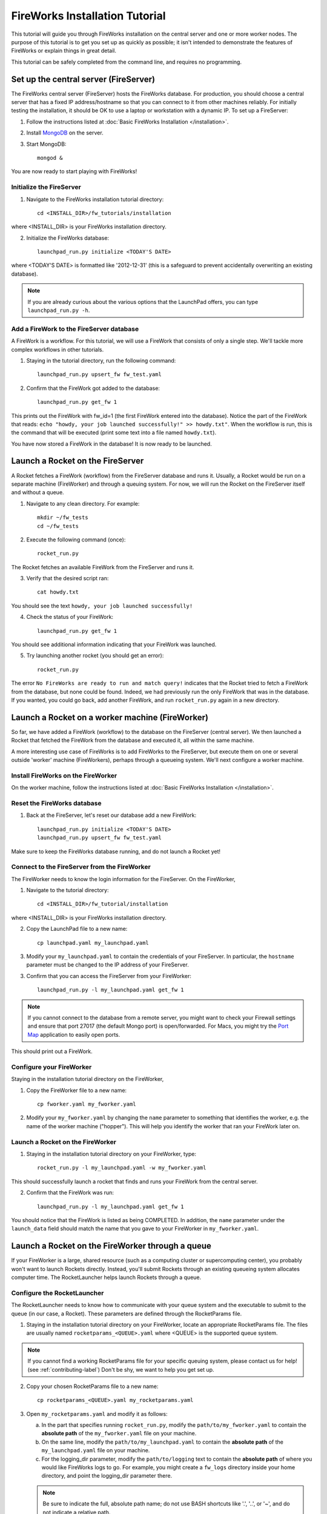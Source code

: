 ===============================
FireWorks Installation Tutorial
===============================

This tutorial will guide you through FireWorks installation on the central server and one or more worker nodes. The purpose of this tutorial is to get you set up as quickly as possible; it isn't intended to demonstrate the features of FireWorks or explain things in great detail.

This tutorial can be safely completed from the command line, and requires no programming.

Set up the central server (FireServer)
======================================

The FireWorks central server (FireServer) hosts the FireWorks database. For production, you should choose a central server that has a fixed IP address/hostname so that you can connect to it from other machines reliably. For initially testing the installation, it should be OK to use a laptop or workstation with a dynamic IP. To set up a FireServer:

1. Follow the instructions listed at :doc:`Basic FireWorks Installation </installation>`.

2. Install `MongoDB <http://www.mongodb.org>`_ on the server.

3. Start MongoDB::

    mongod &

You are now ready to start playing with FireWorks!

Initialize the FireServer
-------------------------

1. Navigate to the FireWorks installation tutorial directory::

    cd <INSTALL_DIR>/fw_tutorials/installation

where <INSTALL_DIR> is your FireWorks installation directory.
 
2. Initialize the FireWorks database::

    launchpad_run.py initialize <TODAY'S DATE>

where <TODAY'S DATE> is formatted like '2012-12-31' (this is a safeguard to prevent accidentally overwriting an existing database).

.. note:: If you are already curious about the various options that the LaunchPad offers, you can type ``launchpad_run.py -h``.

Add a FireWork to the FireServer database
-----------------------------------------

A FireWork is a workflow. For this tutorial, we will use a FireWork that consists of only a single step. We'll tackle more complex workflows in other tutorials.

1. Staying in the tutorial directory, run the following command::

    launchpad_run.py upsert_fw fw_test.yaml

2. Confirm that the FireWork got added to the database::

    launchpad_run.py get_fw 1

This prints out the FireWork with fw_id=1 (the first FireWork entered into the database). Notice the part of the FireWork that reads: ``echo "howdy, your job launched successfully!" >> howdy.txt"``. When the workflow is run, this is the command that will be executed (print some text into a file named ``howdy.txt``).

You have now stored a FireWork in the database! It is now ready to be launched.

Launch a Rocket on the FireServer
=================================

A Rocket fetches a FireWork (workflow) from the FireServer database and runs it. Usually, a Rocket would be run on a separate machine (FireWorker) and through a queuing system. For now, we will run the Rocket on the FireServer itself and without a queue.

1. Navigate to any clean directory. For example::

    mkdir ~/fw_tests
    cd ~/fw_tests
    
2. Execute the following command (once)::

    rocket_run.py
    
The Rocket fetches an available FireWork from the FireServer and runs it.

3. Verify that the desired script ran::

    cat howdy.txt
    
You should see the text ``howdy, your job launched successfully!``

4. Check the status of your FireWork::

    launchpad_run.py get_fw 1
    
You should see additional information indicating that your FireWork was launched.

5. Try launching another rocket (you should get an error)::   

    rocket_run.py

The error ``No FireWorks are ready to run and match query!`` indicates that the Rocket tried to fetch a FireWork from the database, but none could be found. Indeed, we had previously run the only FireWork that was in the database. If you wanted, you could go back, add another FireWork, and run ``rocket_run.py`` again in a new directory.

Launch a Rocket on a worker machine (FireWorker)
=================================================

So far, we have added a FireWork (workflow) to the database on the FireServer (central server). We then launched a Rocket that fetched the FireWork from the database and executed it, all within the same machine.

A more interesting use case of FireWorks is to add FireWorks to the FireServer, but execute them on one or several outside 'worker' machine (FireWorkers), perhaps through a queueing system. We'll next configure a worker machine.

Install FireWorks on the FireWorker
-----------------------------------

On the worker machine, follow the instructions listed at :doc:`Basic FireWorks Installation </installation>`.

Reset the FireWorks database
----------------------------

1. Back at the FireServer, let's reset our database add a new FireWork::

    launchpad_run.py initialize <TODAY'S DATE>
    launchpad_run.py upsert_fw fw_test.yaml

Make sure to keep the FireWorks database running, and do not launch a Rocket yet!

Connect to the FireServer from the FireWorker
---------------------------------------------

The FireWorker needs to know the login information for the FireServer. On the FireWorker,

1. Navigate to the tutorial directory::

    cd <INSTALL_DIR>/fw_tutorial/installation

where <INSTALL_DIR> is your FireWorks installation directory.

2. Copy the LaunchPad file to a new name::

    cp launchpad.yaml my_launchpad.yaml
    
3. Modify your ``my_launchpad.yaml`` to contain the credentials of your FireServer. In particular, the ``hostname`` parameter must be changed to the IP address of your FireServer.

3. Confirm that you can access the FireServer from your FireWorker::

    launchpad_run.py -l my_launchpad.yaml get_fw 1
    
.. note:: If you cannot connect to the database from a remote server, you might want to check your Firewall settings and ensure that port 27017 (the default Mongo port) is open/forwarded. For Macs, you might try the `Port Map <http://www.codingmonkeys.de/portmap/>`_ application to easily open ports.

This should print out a FireWork.

Configure your FireWorker
-------------------------

Staying in the installation tutorial directory on the FireWorker,

1. Copy the FireWorker file to a new name::

    cp fworker.yaml my_fworker.yaml

2. Modify your ``my_fworker.yaml`` by changing the ``name`` parameter to something that identifies the worker, e.g. the name of the worker machine ("hopper"). This will help you identify the worker that ran your FireWork later on.

Launch a Rocket on the FireWorker
---------------------------------

1. Staying in the installation tutorial directory on your FireWorker, type::

    rocket_run.py -l my_launchpad.yaml -w my_fworker.yaml

This should successfully launch a rocket that finds and runs your FireWork from the central server.

2. Confirm that the FireWork was run::

    launchpad_run.py -l my_launchpad.yaml get_fw 1

You should notice that the FireWork is listed as being COMPLETED. In addition, the ``name`` parameter under the ``launch_data`` field should match the name that you gave to your FireWorker in ``my_fworker.yaml``.


Launch a Rocket on the FireWorker through a queue
=================================================

If your FireWorker is a large, shared resource (such as a computing cluster or supercomputing center), you probably won't want to launch Rockets directly. Instead, you'll submit Rockets through an existing queueing system allocates computer time. The RocketLauncher helps launch Rockets through a queue.

Configure the RocketLauncher
----------------------------

The RocketLauncher needs to know how to communicate with your queue system and the executable to submit to the queue (in our case, a Rocket). These parameters are defined through the RocketParams file.

1. Staying in the installation tutorial directory on your FireWorker, locate an appropriate RocketParams file. The files are usually named ``rocketparams_<QUEUE>.yaml`` where <QUEUE> is the supported queue system.

.. note:: If you cannot find a working RocketParams file for your specific queuing system, please contact us for help! (see :ref:`contributing-label`) Don't be shy, we want to help you get set up.

2. Copy your chosen RocketParams file to a new name::

    cp rocketparams_<QUEUE>.yaml my_rocketparams.yaml
    
3. Open ``my_rocketparams.yaml`` and modify it as follows:

   a. In the part that specifies running ``rocket_run.py``, modify the ``path/to/my_fworker.yaml`` to contain the **absolute path** of the ``my_fworker.yaml`` file on your machine.

   b. On the same line, modify the ``path/to/my_launchpad.yaml`` to contain the **absolute path** of the ``my_launchpad.yaml`` file on your machine.
   
   c. For the logging_dir parameter, modify the ``path/to/logging`` text to contain the **absolute path** of where you would like FireWorks logs to go. For example, you might create a ``fw_logs`` directory inside your home directory, and point the logging_dir parameter there.
   
   .. note:: Be sure to indicate the full, absolute path name; do not use BASH shortcuts like '.', '..', or '~', and do not indicate a relative path.

4. Try submitting a job using the command::

    rocket_launcher_run.py singleshot my_rocketparams.yaml

7. This should have submitted a job to the queue in the current directory. You can read the log files in the logging directory, and/or check the status of your queue to ensure your job appeared.

8. After your queue manager runs your job, you should see the file ``howdy.txt`` in the current directory.

If everything ran successfully, congratulations! You just executed a complicated sequence of instructions:

   a. The RocketLauncher submitted a script containing a Rocket to your queue manager
   b. Your queue manager executed the Rocket when resources were ready
   c. The Rocket fetched a FireWork from the FireServer and ran the specification inside
   

Adding more power: using rapid-fire mode
========================================

While launching a single job to a queue is nice, a more powerful use case is to submit a large number of jobs at once, or to maintain a certain number of jobs in the queue. The RocketLauncher can be run in a "rapid-fire" mode that provides these features.

Reset the FireWorks database
----------------------------

1. Back at the FireServer, let's reset our database add **three** new FireWorks::

    launchpad_run.py initialize <TODAY'S DATE>
    launchpad_run.py upsert_fw fw_test.yaml
    launchpad_run.py upsert_fw fw_test.yaml
    launchpad_run.py upsert_fw fw_test.yaml

2. Confirm that you have three FireWorks total::

    launchpad_run.py get_fw_ids
    
You should get back an array containing three FireWork ids.

Unleash rapid-fire mode
-----------------------

Switching to your FireWorker,

1. Navigate to a clean testing directory on the FireWorker::

    mkdir ~/rapidfire_tests
    cd ~/rapidfire_tests
    
2. Copy your RocketParams file to this testing directory::

    cp <PATH_TO_MY_ROCKET_PARAMS> .

where <PATH_TO_MY_ROCKET_PARAMS> is the path to ``my_rocketparams.yaml`` file that you created in the previous section.

3. Looking inside ``my_rocketparams.yaml``, confirm that the path to my_fworker.yaml and my_launchpad.yaml are still valid. (They should be, unless you moved or deleted these files)

4. Submit several jobs with a single command::

    rocket_launcher_run.py rapidfire -q 3 my_rocketparams.yaml

   .. important:: The RocketLauncher sleeps between each job submission to give time for the queue manager to 'breathe'. It might take a few minutes to submit all the jobs.

   .. important:: The command above submits jobs until you have at most 3 jobs in the queue. If you had some jobs existing in the queue before running this command, you might need to increase the ``-q`` parameter.
   
5. The rapid-fire command should have created a directory beginning with the tag ``block_``. Navigate inside this directory, and confirm that three directories starting with the tag ``launch`` were created. The ``launch`` directories contain your individual jobs.

You've now launched multiple Rockets with a single command!

.. note:: For more tips on the RocketLauncher, such as how to maintain a certain number of jobs in the queue, read its built-in help: ``rocketlauncher_run.py rapidfire -h``
    
Next steps
==========

If you've completed this tutorial, your FireServer and a single FireWorker are ready for business! If you'd like, you can now configure more FireWorkers. However, you're most likely interested in learning how to define more complicated and dynamic workflows. We'll cover the basics of workflow creation and execution in the next part of the tutorial.
